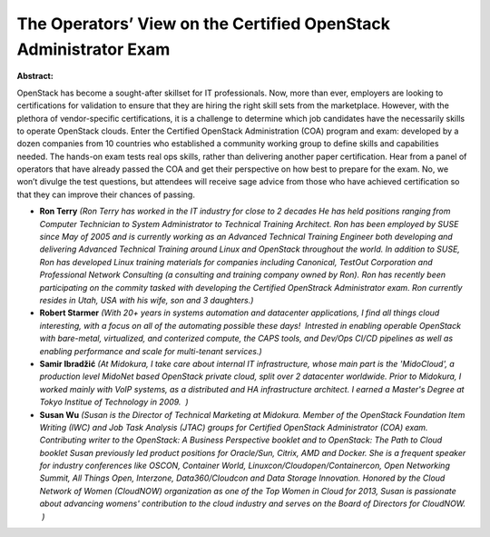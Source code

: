 The Operators’ View on the Certified OpenStack Administrator Exam
~~~~~~~~~~~~~~~~~~~~~~~~~~~~~~~~~~~~~~~~~~~~~~~~~~~~~~~~~~~~~~~~~

**Abstract:**

OpenStack has become a sought-after skillset for IT professionals. Now, more than ever, employers are looking to certifications for validation to ensure that they are hiring the right skill sets from the marketplace. However, with the plethora of vendor-specific certifications, it is a challenge to determine which job candidates have the necessarily skills to operate OpenStack clouds. Enter the Certified OpenStack Administration (COA) program and exam: developed by a dozen companies from 10 countries who established a community working group to define skills and capabilities needed. The hands-on exam tests real ops skills, rather than delivering another paper certification. Hear from a panel of operators that have already passed the COA and get their perspective on how best to prepare for the exam. No, we won’t divulge the test questions, but attendees will receive sage advice from those who have achieved certification so that they can improve their chances of passing.


* **Ron Terry** *(Ron Terry has worked in the IT industry for close to 2 decades He has held positions ranging from Computer Technician to System Administrator to Technical Training Architect. Ron has been employed by SUSE since May of 2005 and is currently working as an Advanced Technical Training Engineer both developing and delivering Advanced Technical Training around Linux and OpenStack throughout the world. In addition to SUSE, Ron has developed Linux training materials for companies including Canonical, TestOut Corporation and Professional Network Consulting (a consulting and training company owned by Ron). Ron has recently been participating on the commity tasked with developing the Certified OpenStrack Administrator exam. Ron currently resides in Utah, USA with his wife, son and 3 daughters.)*

* **Robert Starmer** *(With 20+ years in systems automation and datacenter applications, I find all things cloud interesting, with a focus on all of the automating possible these days!  Intrested in enabling operable OpenStack with bare-metal, virtualized, and conterized compute, the CAPS tools, and Dev/Ops CI/CD pipelines as well as enabling performance and scale for multi-tenant services.)*

* **Samir Ibradžić** *(At Midokura, I take care about internal IT infrastructure, whose main part is the 'MidoCloud', a production level MidoNet based OpenStack private cloud, split over 2 datacenter worldwide. Prior to Midokura, I worked mainly with VoIP systems, as a distributed and HA infrastructure architect. I earned a Master's Degree at Tokyo Institue of Technology in 2009.  )*

* **Susan Wu** *(Susan is the Director of Technical Marketing at Midokura. Member of the OpenStack Foundation Item Writing (IWC) and Job Task Analysis (JTAC) groups for Certified OpenStack Administrator (COA) exam. Contributing writer to the OpenStack: A Business Perspective booklet and to OpenStack: The Path to Cloud booklet Susan previously led product positions for Oracle/Sun, Citrix, AMD and Docker. She is a frequent speaker for industry conferences like OSCON, Container World, Linuxcon/Cloudopen/Containercon, Open Networking Summit, All Things Open, Interzone, Data360/Cloudcon and Data Storage Innovation. Honored by the Cloud Network of Women (CloudNOW) organization as one of the Top Women in Cloud for 2013, Susan is passionate about advancing womens' contribution to the cloud industry and serves on the Board of Directors for CloudNOW.  )*
